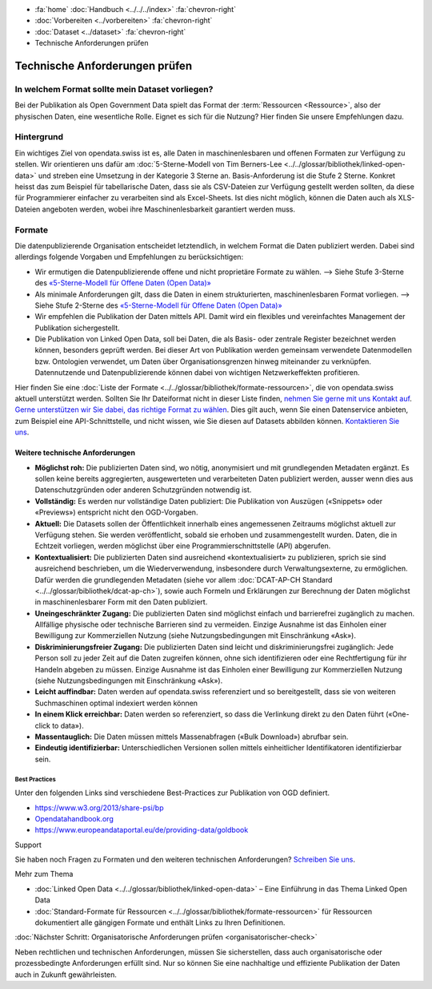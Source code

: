 .. container:: custom-breadcrumbs

   - :fa:`home` :doc:`Handbuch <../../../index>` :fa:`chevron-right`
   - :doc:`Vorbereiten <../vorbereiten>` :fa:`chevron-right`
   - :doc:`Dataset <../dataset>` :fa:`chevron-right`
   - Technische Anforderungen prüfen

*******************************
Technische Anforderungen prüfen
*******************************

In welchem Format sollte mein Dataset vorliegen?
================================================

.. container:: Intro

    Bei der Publikation als Open Government Data spielt das Format der
    :term:`Ressourcen <Ressource>`, also der physischen Daten,
    eine wesentliche Rolle. Eignet es sich für die Nutzung? Hier finden Sie
    unsere Empfehlungen dazu.

Hintergrund
===========

Ein wichtiges Ziel von opendata.swiss ist es, alle Daten in maschinenlesbaren
und offenen Formaten zur Verfügung zu stellen. Wir orientieren uns dafür am
:doc:`5-Sterne-Modell von Tim Berners-Lee <../../glossar/bibliothek/linked-open-data>`
und streben eine Umsetzung in der Kategorie 3 Sterne an. Basis-Anforderung ist die
Stufe 2 Sterne. Konkret heisst das zum Beispiel für tabellarische Daten,
dass sie als CSV-Dateien zur Verfügung gestellt werden sollten, da diese für
Programmierer einfacher zu verarbeiten sind als Excel-Sheets. Ist dies nicht möglich,
können die Daten auch als XLS-Dateien angeboten werden, wobei ihre Maschinenlesbarkeit
garantiert werden muss.

.. figure:: ../../../_static/images/linked-open-data/ld-5stars.png
   :alt: 5 stars of Open Data

Formate
=======

Die datenpublizierende Organisation entscheidet letztendlich, in welchem Format
die Daten publiziert werden. Dabei sind allerdings folgende Vorgaben und
Empfehlungen zu berücksichtigen:

- Wir ermutigen die Datenpublizierende offene und nicht proprietäre Formate zu
  wählen. --> Siehe Stufe 3-Sterne des
  `«5-Sterne-Modell für Offene Daten (Open Data)» <https://5stardata.info>`__
- Als minimale Anforderungen gilt, dass die Daten in einem strukturierten,
  maschinenlesbaren Format vorliegen. --> Siehe Stufe 2-Sterne des
  `«5-Sterne-Modell für Offene Daten (Open Data)» <https://5stardata.info>`__
- Wir empfehlen die Publikation der Daten mittels API. Damit wird ein flexibles
  und vereinfachtes Management der Publikation sichergestellt.
- Die Publikation von Linked Open Data, soll bei Daten, die als Basis- oder
  zentrale Register bezeichnet werden können, besonders geprüft werden. Bei dieser Art von Publikation werden gemeinsam verwendete Datenmodellen bzw. Ontologien verwendet, um Daten über Organisationsgrenzen hinweg miteinander zu verknüpfen. Datennutzende und Datenpublizierende können dabei von wichtigen Netzwerkeffekten profitieren.

Hier finden Sie eine :doc:`Liste der Formate <../../glossar/bibliothek/formate-ressourcen>`,
die von opendata.swiss aktuell unterstützt werden. Sollten Sie Ihr Dateiformat nicht
in dieser Liste finden,
`nehmen Sie gerne mit uns Kontakt auf <mailto:opendata@bfs.admin.ch>`__.
`Gerne unterstützen wir Sie dabei, das richtige Format zu wählen <mailto:opendata@bfs.admin.ch>`__.
Dies gilt auch, wenn Sie einen Datenservice anbieten, zum Beispiel
eine API-Schnittstelle, und nicht wissen, wie Sie diesen
auf Datasets abbilden können.
`Kontaktieren Sie uns <mailto:opendata@bfs.admin.ch>`__.

Weitere technische Anforderungen
--------------------------------

- **Möglichst roh:** Die publizierten Daten sind, wo nötig, anonymisiert und mit
  grundlegenden Metadaten ergänzt. Es sollen keine bereits aggregierten,
  ausgewerteten und verarbeiteten Daten publiziert werden,
  ausser wenn dies aus Datenschutzgründen oder anderen Schutzgründen notwendig ist.
- **Vollständig:** Es werden nur vollständige Daten publiziert: Die
  Publikation von Auszügen («Snippets» oder «Previews») entspricht
  nicht den OGD-Vorgaben.
- **Aktuell:** Die Datasets sollen der Öffentlichkeit innerhalb eines
  angemessenen Zeitraums möglichst aktuell zur Verfügung stehen.
  Sie werden veröffentlicht, sobald sie erhoben und zusammengestellt wurden.
  Daten, die in Echtzeit vorliegen, werden möglichst über eine
  Programmierschnittstelle (API) abgerufen.
- **Kontextualisiert:** Die publizierten Daten sind ausreichend «kontextualisiert» zu
  publizieren, sprich sie sind ausreichend beschrieben, um die Wiederverwendung,
  insbesondere durch Verwaltungsexterne, zu ermöglichen. Dafür werden die
  grundlegenden Metadaten (siehe vor allem
  :doc:`DCAT-AP-CH Standard <../../glossar/bibliothek/dcat-ap-ch>`),
  sowie auch Formeln und Erklärungen zur Berechnung der
  Daten möglichst in maschinenlesbarer Form mit den Daten publiziert.
- **Uneingeschränkter Zugang:** Die publizierten Daten sind möglichst
  einfach und barrierefrei zugänglich zu machen. Allfällige physische oder
  technische Barrieren sind zu vermeiden. Einzige Ausnahme ist das
  Einholen einer Bewilligung zur
  Kommerziellen Nutzung (siehe Nutzungsbedingungen mit Einschränkung «Ask»).
- **Diskriminierungsfreier Zugang:** Die publizierten Daten sind leicht
  und diskriminierungsfrei zugänglich: Jede Person soll zu jeder Zeit auf die
  Daten zugreifen können, ohne sich identifizieren oder eine
  Rechtfertigung für ihr Handeln abgeben zu müssen. Einzige Ausnahme ist das
  Einholen einer Bewilligung zur Kommerziellen
  Nutzung (siehe Nutzungsbedingungen mit Einschränkung «Ask»).
- **Leicht auffindbar:** Daten werden auf opendata.swiss referenziert und so
  bereitgestellt, dass sie von weiteren Suchmaschinen optimal indexiert werden können
- **In einem Klick erreichbar:** Daten werden so referenziert, so dass die
  Verlinkung direkt zu den Daten führt («One-click to data»).
- **Massentauglich:** Die Daten müssen mittels Massenabfragen («Bulk Download») abrufbar sein.
- **Eindeutig identifizierbar:** Unterschiedlichen Versionen sollen mittels
  einheitlicher Identifikatoren identifizierbar sein.

Best Practices
^^^^^^^^^^^^^^

Unter den folgenden Links sind verschiedene Best-Practices zur Publikation von
OGD definiert.

- `https://www.w3.org/2013/share-psi/bp <https://www.w3.org/2013/share-psi/bp>`__
- `Opendatahandbook.org <http://opendatahandbook.org/>`_
- `https://www.europeandataportal.eu/de/providing-data/goldbook <https://www.europeandataportal.eu/de/providing-data/goldbook>`__

.. container:: support

   Support

Sie haben noch Fragen zu Formaten und den weiteren technischen Anforderungen?
`Schreiben Sie uns <mailto:opendata@bfs.admin.ch>`__.

.. container:: materialien

   Mehr zum Thema

- :doc:`Linked Open Data <../../glossar/bibliothek/linked-open-data>` – Eine Einführung in das Thema Linked Open Data
- :doc:`Standard-Formate für Ressourcen <../../glossar/bibliothek/formate-ressourcen>` für Ressourcen dokumentiert alle gängigen Formate und enthält Links zu Ihren Definitionen.

.. container:: teaser

   :doc:`Nächster Schritt: Organisatorische Anforderungen prüfen <organisatorischer-check>`

Neben rechtlichen und technischen Anforderungen, müssen Sie sicherstellen, dass auch
organisatorische oder prozessbedingte Anforderungen erfüllt sind.
Nur so können Sie eine nachhaltige und effiziente Publikation der
Daten auch in Zukunft gewährleisten.
